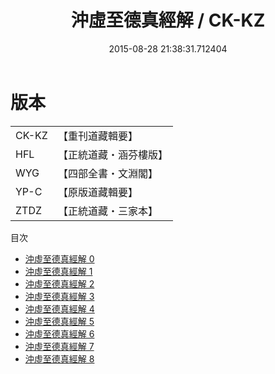 #+TITLE: 沖虛至德真經解 / CK-KZ

#+DATE: 2015-08-28 21:38:31.712404
* 版本
 |     CK-KZ|【重刊道藏輯要】|
 |       HFL|【正統道藏・涵芬樓版】|
 |       WYG|【四部全書・文淵閣】|
 |      YP-C|【原版道藏輯要】|
 |      ZTDZ|【正統道藏・三家本】|
目次
 - [[file:KR5c0121_000.txt][沖虛至德真經解 0]]
 - [[file:KR5c0121_001.txt][沖虛至德真經解 1]]
 - [[file:KR5c0121_002.txt][沖虛至德真經解 2]]
 - [[file:KR5c0121_003.txt][沖虛至德真經解 3]]
 - [[file:KR5c0121_004.txt][沖虛至德真經解 4]]
 - [[file:KR5c0121_005.txt][沖虛至德真經解 5]]
 - [[file:KR5c0121_006.txt][沖虛至德真經解 6]]
 - [[file:KR5c0121_007.txt][沖虛至德真經解 7]]
 - [[file:KR5c0121_008.txt][沖虛至德真經解 8]]
